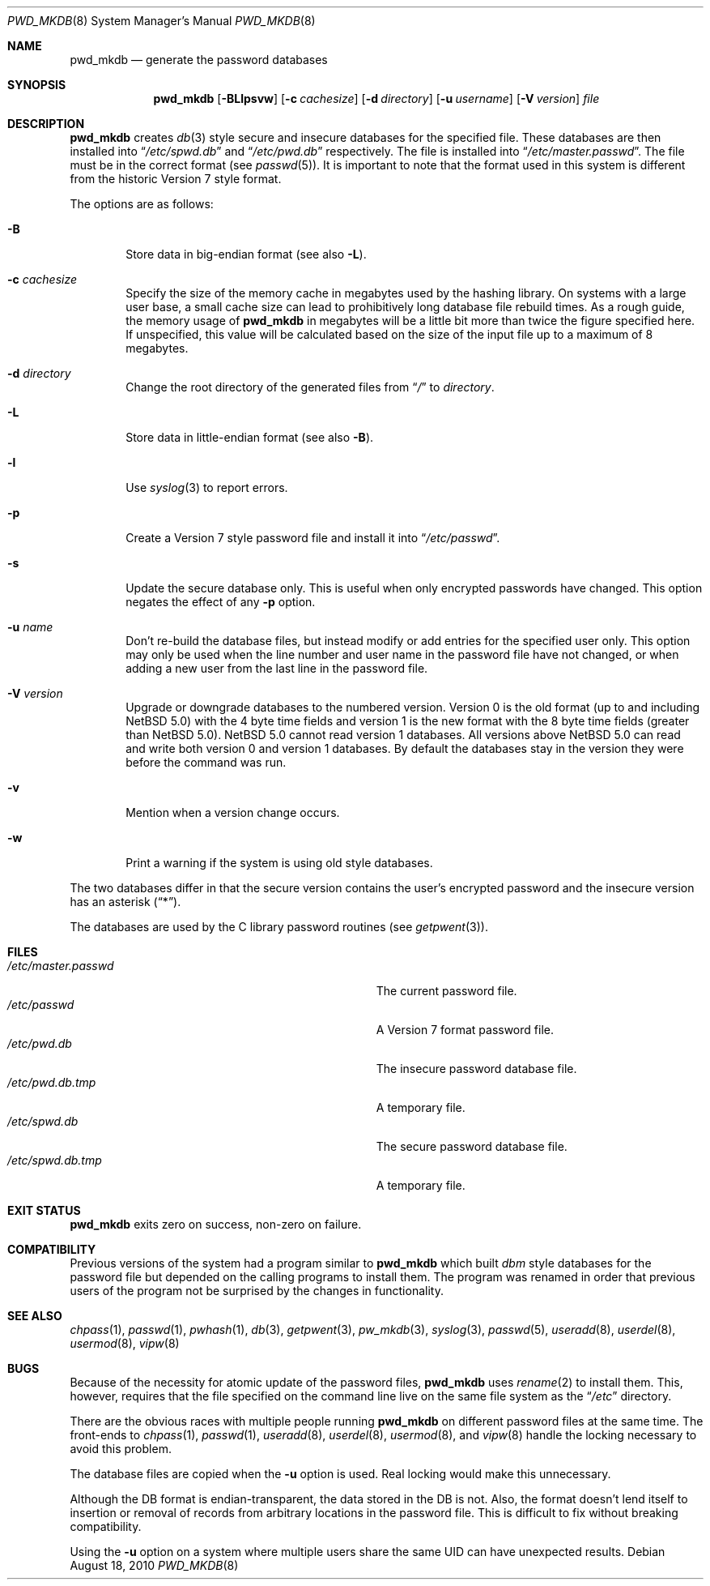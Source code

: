 .\"	pwd_mkdb.8,v 1.28 2010/08/18 10:00:49 wiz Exp
.\"
.\" Copyright (c) 1991, 1993
.\"	The Regents of the University of California.  All rights reserved.
.\"
.\" Redistribution and use in source and binary forms, with or without
.\" modification, are permitted provided that the following conditions
.\" are met:
.\" 1. Redistributions of source code must retain the above copyright
.\"    notice, this list of conditions and the following disclaimer.
.\" 2. Redistributions in binary form must reproduce the above copyright
.\"    notice, this list of conditions and the following disclaimer in the
.\"    documentation and/or other materials provided with the distribution.
.\" 3. Neither the name of the University nor the names of its contributors
.\"    may be used to endorse or promote products derived from this software
.\"    without specific prior written permission.
.\"
.\" THIS SOFTWARE IS PROVIDED BY THE REGENTS AND CONTRIBUTORS ``AS IS'' AND
.\" ANY EXPRESS OR IMPLIED WARRANTIES, INCLUDING, BUT NOT LIMITED TO, THE
.\" IMPLIED WARRANTIES OF MERCHANTABILITY AND FITNESS FOR A PARTICULAR PURPOSE
.\" ARE DISCLAIMED.  IN NO EVENT SHALL THE REGENTS OR CONTRIBUTORS BE LIABLE
.\" FOR ANY DIRECT, INDIRECT, INCIDENTAL, SPECIAL, EXEMPLARY, OR CONSEQUENTIAL
.\" DAMAGES (INCLUDING, BUT NOT LIMITED TO, PROCUREMENT OF SUBSTITUTE GOODS
.\" OR SERVICES; LOSS OF USE, DATA, OR PROFITS; OR BUSINESS INTERRUPTION)
.\" HOWEVER CAUSED AND ON ANY THEORY OF LIABILITY, WHETHER IN CONTRACT, STRICT
.\" LIABILITY, OR TORT (INCLUDING NEGLIGENCE OR OTHERWISE) ARISING IN ANY WAY
.\" OUT OF THE USE OF THIS SOFTWARE, EVEN IF ADVISED OF THE POSSIBILITY OF
.\" SUCH DAMAGE.
.\"
.\"	from: @(#)pwd_mkdb.8	8.2 (Berkeley) 4/27/95
.\"
.Dd August 18, 2010
.Dt PWD_MKDB 8
.Os
.Sh NAME
.Nm pwd_mkdb
.Nd generate the password databases
.Sh SYNOPSIS
.Nm
.Op Fl BLlpsvw
.Op Fl c Ar cachesize
.Op Fl d Ar directory
.Op Fl u Ar username
.Op Fl V Ar version
.Ar file
.Sh DESCRIPTION
.Nm
creates
.Xr db 3
style secure and insecure databases for the specified file.
These databases are then installed into
.Dq Pa /etc/spwd.db
and
.Dq Pa /etc/pwd.db
respectively.
The file is installed into
.Dq Pa /etc/master.passwd .
The file must be in the correct format (see
.Xr passwd 5 ) .
It is important to note that the format used in this system is
different from the historic Version 7 style format.
.Pp
The options are as follows:
.Bl -tag -width flag
.It Fl B
Store data in big-endian format (see also
.Fl L ) .
.It Fl c Ar cachesize
Specify the size of the memory cache in megabytes used by the
hashing library.
On systems with a large user base, a small cache size can lead to
prohibitively long database file rebuild times.
As a rough guide, the memory usage of
.Nm
in megabytes will be a little bit more than twice the figure
specified here.
If unspecified, this value will be calculated based on the size of
the input file up to a maximum of 8 megabytes.
.It Fl d Ar directory
Change the root directory of the generated files from
.Dq Pa /
to
.Ar directory .
.It Fl L
Store data in little-endian format (see also
.Fl B ) .
.It Fl l
Use
.Xr syslog 3
to report errors.
.It Fl p
Create a Version 7 style password file and install it into
.Dq Pa /etc/passwd .
.It Fl s
Update the secure database only.
This is useful when only encrypted passwords have changed.
This option negates the effect of any
.Fl p
option.
.It Fl u Ar name
Don't re-build the database files, but instead modify or add entries
for the specified user only.
This option may only be used when the line number and user name in
the password file have not changed, or when adding a new user from
the last line in the password file.
.It Fl V Ar version
Upgrade or downgrade databases to the numbered version.
Version
.Dv 0
is the old format (up to and including
.Nx 5.0 )
with the 4 byte time fields and version
.Dv 1
is the new format with the 8 byte time fields (greater than
.Nx 5.0 ) .
.Nx 5.0
cannot read version
.Dv 1
databases.
All versions above
.Nx 5.0
can read and write both version
.Dv 0
and version
.Dv 1
databases.
By default the databases stay in the version they were before the command
was run.
.It Fl v
Mention when a version change occurs.
.It Fl w
Print a warning if the system is using old style databases.
.El
.Pp
The two databases differ in that the secure version contains the user's
encrypted password and the insecure version has an asterisk
.Pq Dq * .
.Pp
The databases are used by the C library password routines (see
.Xr getpwent 3 ) .
.Sh FILES
.Bl -tag -width Pa -compact
.It Pa /etc/master.passwd
The current password file.
.It Pa /etc/passwd
A Version 7 format password file.
.It Pa /etc/pwd.db
The insecure password database file.
.It Pa /etc/pwd.db.tmp
A temporary file.
.It Pa /etc/spwd.db
The secure password database file.
.It Pa /etc/spwd.db.tmp
A temporary file.
.El
.Sh EXIT STATUS
.Nm
exits zero on success, non-zero on failure.
.Sh COMPATIBILITY
Previous versions of the system had a program similar to
.Nm
which built
.Em dbm
style databases for the password file but depended on the calling programs
to install them.
The program was renamed in order that previous users of the program
not be surprised by the changes in functionality.
.Sh SEE ALSO
.Xr chpass 1 ,
.Xr passwd 1 ,
.Xr pwhash 1 ,
.Xr db 3 ,
.Xr getpwent 3 ,
.Xr pw_mkdb 3 ,
.Xr syslog 3 ,
.Xr passwd 5 ,
.Xr useradd 8 ,
.Xr userdel 8 ,
.Xr usermod 8 ,
.Xr vipw 8
.Sh BUGS
Because of the necessity for atomic update of the password files,
.Nm
uses
.Xr rename 2
to install them.
This, however, requires that the file specified on the command line live
on the same file system as the
.Dq Pa /etc
directory.
.Pp
There are the obvious races with multiple people running
.Nm
on different password files at the same time.
The front-ends to
.Xr chpass 1 ,
.Xr passwd 1 ,
.Xr useradd 8 ,
.Xr userdel 8 ,
.Xr usermod 8 ,
and
.Xr vipw 8
handle the locking necessary to avoid this problem.
.Pp
The database files are copied when the
.Fl u
option is used.
Real locking would make this unnecessary.
.Pp
Although the DB format is endian-transparent, the data stored in
the DB is not.
Also, the format doesn't lend itself to insertion or removal of
records from arbitrary locations in the password file.
This is difficult to fix without breaking compatibility.
.Pp
Using the
.Fl u
option on a system where multiple users share the same UID can have
unexpected results.
